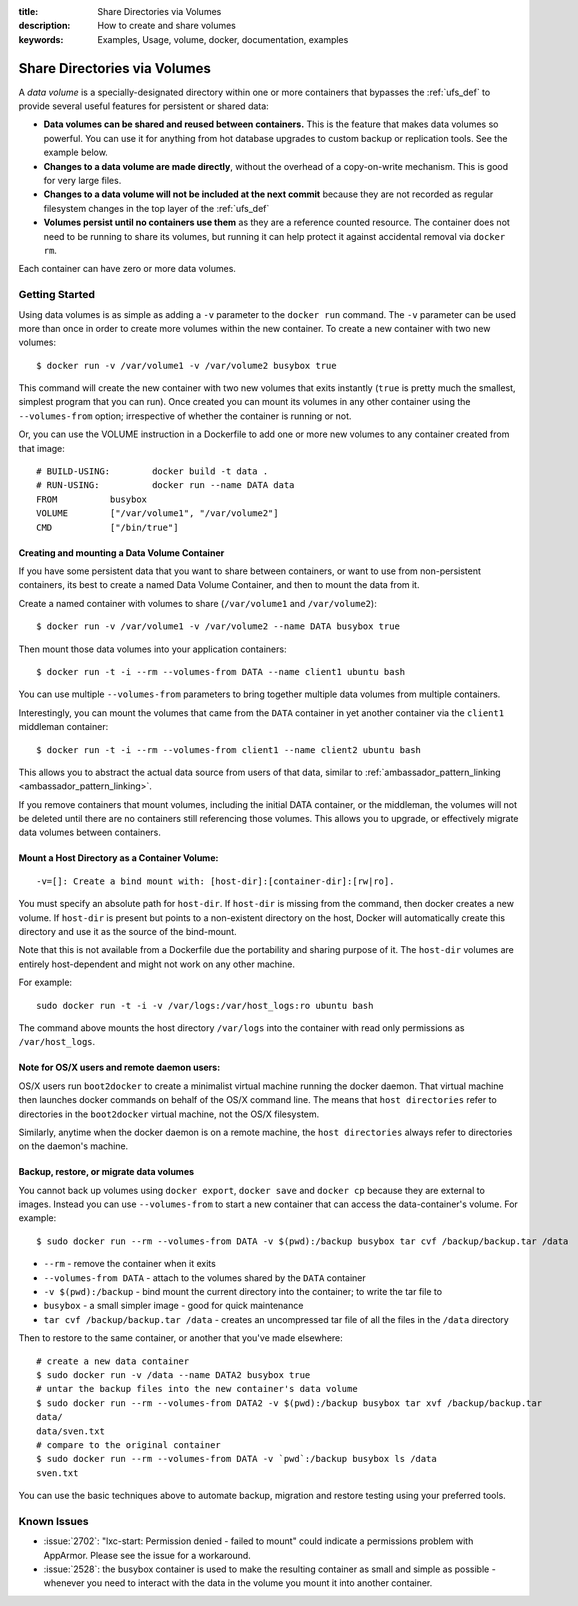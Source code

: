 :title: Share Directories via Volumes
:description: How to create and share volumes
:keywords: Examples, Usage, volume, docker, documentation, examples

.. _volume_def:

Share Directories via Volumes
=============================

A *data volume* is a specially-designated directory within one or more
containers that bypasses the :ref:`ufs_def` to provide several useful
features for persistent or shared data:

* **Data volumes can be shared and reused between containers.** This
  is the feature that makes data volumes so powerful. You can use it
  for anything from hot database upgrades to custom backup or
  replication tools. See the example below.
* **Changes to a data volume are made directly**, without the overhead
  of a copy-on-write mechanism. This is good for very large files.
* **Changes to a data volume will not be included at the next commit**
  because they are not recorded as regular filesystem changes in the
  top layer of the :ref:`ufs_def`
* **Volumes persist until no containers use them** as they are a reference
  counted resource. The container does not need to be running to share its
  volumes, but running it can help protect it against accidental removal 
  via ``docker rm``.

Each container can have zero or more data volumes.

.. versionadded:: v0.3.0

Getting Started
...............

Using data volumes is as simple as adding a ``-v`` parameter to the ``docker run`` 
command. The ``-v`` parameter can be used more than once in order to 
create more volumes within the new container. To create a new container with 
two new volumes::

  $ docker run -v /var/volume1 -v /var/volume2 busybox true

This command will create the new container with two new volumes that 
exits instantly (``true`` is pretty much the smallest, simplest program 
that you can run). Once created you can mount its volumes in any other 
container using the ``--volumes-from`` option; irrespective of whether the
container is running or not. 

Or, you can use the VOLUME instruction in a Dockerfile to add one or more new
volumes to any container created from that image::

  # BUILD-USING:        docker build -t data .
  # RUN-USING:          docker run --name DATA data 
  FROM          busybox
  VOLUME        ["/var/volume1", "/var/volume2"]
  CMD           ["/bin/true"]

Creating and mounting a Data Volume Container
---------------------------------------------

If you have some persistent data that you want to share between containers, 
or want to use from non-persistent containers, its best to create a named
Data Volume Container, and then to mount the data from it.

Create a named container with volumes to share (``/var/volume1`` and ``/var/volume2``)::

  $ docker run -v /var/volume1 -v /var/volume2 --name DATA busybox true

Then mount those data volumes into your application containers::

  $ docker run -t -i --rm --volumes-from DATA --name client1 ubuntu bash

You can use multiple ``--volumes-from`` parameters to bring together multiple 
data volumes from multiple containers. 

Interestingly, you can mount the volumes that came from the ``DATA`` container in 
yet another container via the ``client1`` middleman container::

  $ docker run -t -i --rm --volumes-from client1 --name client2 ubuntu bash

This allows you to abstract the actual data source from users of that data, 
similar to :ref:`ambassador_pattern_linking <ambassador_pattern_linking>`.

If you remove containers that mount volumes, including the initial DATA container, 
or the middleman, the volumes will not be deleted until there are no containers still
referencing those volumes. This allows you to upgrade, or effectively migrate data volumes
between containers.

Mount a Host Directory as a Container Volume:
---------------------------------------------

::

  -v=[]: Create a bind mount with: [host-dir]:[container-dir]:[rw|ro].

You must specify an absolute path for ``host-dir``.
If ``host-dir`` is missing from the command, then docker creates a new volume.
If ``host-dir`` is present but points to a non-existent directory on the host,
Docker will automatically create this directory and use it as the source of the
bind-mount.

Note that this is not available from a Dockerfile due the portability and
sharing purpose of it. The ``host-dir`` volumes are entirely host-dependent and
might not work on any other machine.

For example::

  sudo docker run -t -i -v /var/logs:/var/host_logs:ro ubuntu bash

The command above mounts the host directory ``/var/logs`` into the
container with read only permissions as ``/var/host_logs``.

.. versionadded:: v0.5.0


Note for OS/X users and remote daemon users:
--------------------------------------------
 
OS/X users run ``boot2docker`` to create a minimalist virtual machine running the docker daemon.  That 
virtual machine then launches docker commands on behalf of the OS/X command line.   The means that ``host
directories`` refer to directories in the ``boot2docker`` virtual machine, not the OS/X filesystem.

Similarly, anytime when the docker daemon is on a remote machine, the ``host directories`` always refer to directories on the daemon's machine.

Backup, restore, or migrate data volumes
----------------------------------------

You cannot back up volumes using ``docker export``, ``docker save`` and ``docker cp``
because they are external to images.
Instead you can use ``--volumes-from`` to start a new container that can access the
data-container's volume. For example::

    $ sudo docker run --rm --volumes-from DATA -v $(pwd):/backup busybox tar cvf /backup/backup.tar /data

* ``--rm`` - remove the container when it exits
* ``--volumes-from DATA`` - attach to the volumes shared by the ``DATA`` container
* ``-v $(pwd):/backup`` - bind mount the current directory into the container; to write the tar file to
* ``busybox`` - a small simpler image - good for quick maintenance
* ``tar cvf /backup/backup.tar /data`` - creates an uncompressed tar file of all the files in the ``/data`` directory

Then to restore to the same container, or another that you've made elsewhere::

    # create a new data container
    $ sudo docker run -v /data --name DATA2 busybox true
    # untar the backup files into the new container's data volume
    $ sudo docker run --rm --volumes-from DATA2 -v $(pwd):/backup busybox tar xvf /backup/backup.tar
    data/
    data/sven.txt
    # compare to the original container
    $ sudo docker run --rm --volumes-from DATA -v `pwd`:/backup busybox ls /data
    sven.txt


You can use the basic techniques above to automate backup, migration and restore
testing using your preferred tools.

Known Issues
............

* :issue:`2702`: "lxc-start: Permission denied - failed to mount"
  could indicate a permissions problem with AppArmor. Please see the
  issue for a workaround.
* :issue:`2528`:  the busybox container is used to make the resulting container as small and
  simple as possible - whenever you need to interact with the data in the volume
  you mount it into another container.
